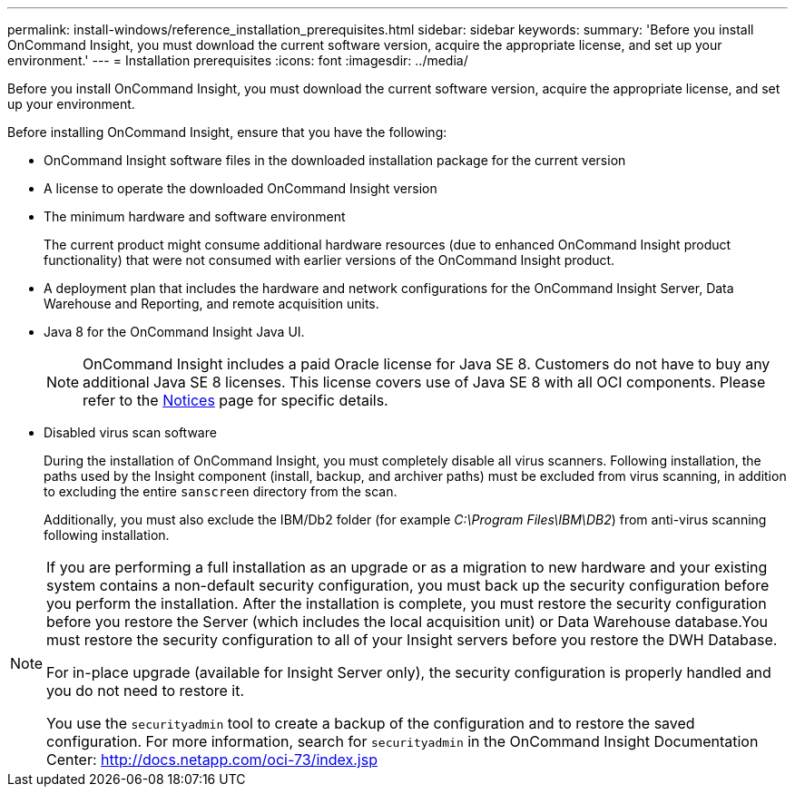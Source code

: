 ---
permalink: install-windows/reference_installation_prerequisites.html
sidebar: sidebar
keywords: 
summary: 'Before you install OnCommand Insight, you must download the current software version, acquire the appropriate license, and set up your environment.'
---
= Installation prerequisites
:icons: font
:imagesdir: ../media/

[.lead]
Before you install OnCommand Insight, you must download the current software version, acquire the appropriate license, and set up your environment.

Before installing OnCommand Insight, ensure that you have the following:

* OnCommand Insight software files in the downloaded installation package for the current version
* A license to operate the downloaded OnCommand Insight version
* The minimum hardware and software environment
+
The current product might consume additional hardware resources (due to enhanced OnCommand Insight product functionality) that were not consumed with earlier versions of the OnCommand Insight product.

* A deployment plan that includes the hardware and network configurations for the OnCommand Insight Server, Data Warehouse and Reporting, and remote acquisition units.
* Java 8 for the OnCommand Insight Java UI.
+
NOTE: OnCommand Insight includes a paid Oracle license for Java SE 8. Customers do not have to buy any additional Java SE 8 licenses. This license covers use of Java SE 8 with all OCI components. Please refer to the http://docs.netapp.com/oci-73/topic/com.netapp.ndc.notices/GUID-93BE9A1E-D79E-4A97-87A2-4DBE31372A16.html[Notices] page for specific details.

* Disabled virus scan software
+
During the installation of OnCommand Insight, you must completely disable all virus scanners. Following installation, the paths used by the Insight component (install, backup, and archiver paths) must be excluded from virus scanning, in addition to excluding the entire `sanscreen` directory from the scan.
+
Additionally, you must also exclude the IBM/Db2 folder (for example _C:\Program Files\IBM\DB2_) from anti-virus scanning following installation.

[NOTE]
====
If you are performing a full installation as an upgrade or as a migration to new hardware and your existing system contains a non-default security configuration, you must back up the security configuration before you perform the installation. After the installation is complete, you must restore the security configuration before you restore the Server (which includes the local acquisition unit) or Data Warehouse database.You must restore the security configuration to all of your Insight servers before you restore the DWH Database.

For in-place upgrade (available for Insight Server only), the security configuration is properly handled and you do not need to restore it.

You use the `securityadmin` tool to create a backup of the configuration and to restore the saved configuration. For more information, search for `securityadmin` in the OnCommand Insight Documentation Center: http://docs.netapp.com/oci-73/index.jsp

====
